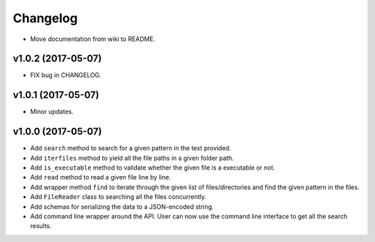Changelog
=========


- Move documentation from wiki to README.


v1.0.2 (2017-05-07)
-------------------

- FIX bug in CHANGELOG.


v1.0.1 (2017-05-07)
-------------------

- Minor updates.


v1.0.0 (2017-05-07)
-------------------

- Add ``search`` method to search for a given pattern in the text provided.
- Add ``iterfiles`` method to yield all the file paths in a given folder path.
- Add ``is_executable`` method to validate whether the given file is a executable or not.
- Add ``read`` method to read a given file line by line.
- Add wrapper method ``find`` to iterate through the given list of files/directories and find the given pattern in the files.
- Add ``FileReader`` class to searching all the files concurrently.
- Add schemas for serializing the data to a JSON-encoded string.
- Add command line wrapper around the API. User can now use the command line interface to get all the search results.
